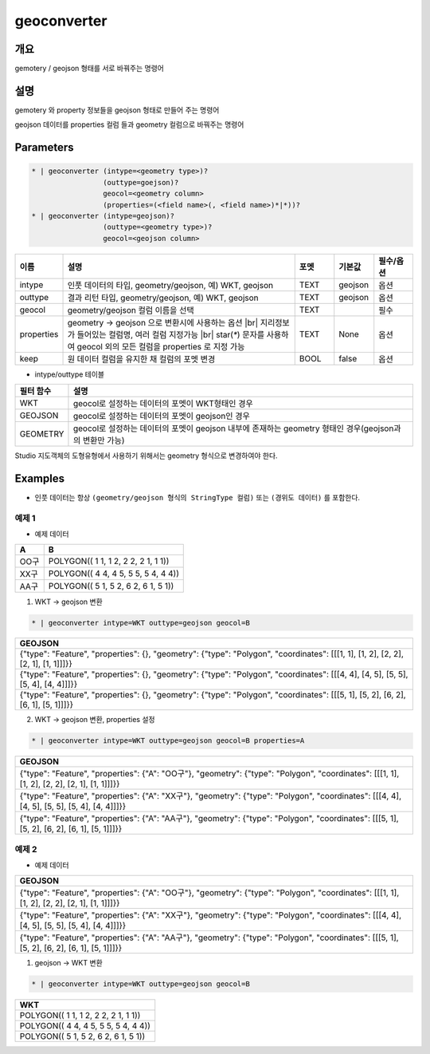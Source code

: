 geoconverter
============

개요
----

gemotery / geojson 형태를 서로 바꿔주는 명령어

설명
----

gemotery 와 property 정보들을 geojson 형태로 만들어 주는 명령어

geojson 데이터를 properties 컬럼 들과 geometry 컬럼으로 바꿔주는 명령어

Parameters
-----------

.. code-block:: bash

    * | geoconverter (intype=<geometry type>)?
                     (outtype=goejson)?
                     geocol=<geometry column>
                     (properties=(<field name>(, <field name>)*|*))?
    * | geoconverter (intype=geojson)?
                     (outtype=<geometry type>)?
                     geocol=<geojson column>

.. list-table::
   :header-rows: 1
   :widths: 10 60 10 10 10

   * - 이름
     - 설명
     - 포멧
     - 기본값
     - 필수/옵션
   * - intype
     - 인풋 데이터의 타입, geometry/geojson, 예) WKT, geojson
     - TEXT
     - geojson
     - 옵션
   * - outtype
     - 결과 리턴 타입, geometry/geojson, 예) WKT, geojson
     - TEXT
     - geojson
     - 옵션
   * - geocol
     - geometry/geojson 컬럼 이름을 선택
     - TEXT
     - 
     - 필수
   * - properties
     - geometry -> geojson 으로 변환시에 사용하는 옵션 |br| 지리정보 가 들어있는 컬럼명, 여러 컬럼 지정가능 |br| star(`*`) 문자를 사용하여 geocol 외의 모든 컬럼을 properties 로 지정 가능
     - TEXT
     - None
     - 옵션
   * - keep
     - 원 데이터 컬럼을 유지한 채 컬럼의 포멧 변경
     - BOOL
     - false
     - 옵션


- intype/outtype 테이블
.. list-table::
   :header-rows: 1

   * - 필터 함수
     - 설명
   * - WKT
     - geocol로 설정하는 데이터의 포멧이 WKT형태인 경우
   * - GEOJSON
     - geocol로 설정하는 데이터의 포멧이 geojson인 경우
   * - GEOMETRY
     - geocol로 설정하는 데이터의 포멧이 geojson 내부에 존재하는 geometry 형태인 경우(geojson과의 변환만 가능)
   

Studio 지도객체의 도형유형에서 사용하기 위해서는 geometry 형식으로 변경하여야 한다.


Examples
--------

- 인풋 데이터는 항상 ``(geometry/geojson 형식의 StringType 컬럼)`` 또는 ``(경위도 데이터)`` 를 포함한다.


예제 1
""""""""

- 예제 데이터

.. list-table::
   :header-rows: 1
   
   * - A
     - B
   * - OO구
     - POLYGON(( 1 1, 1 2, 2 2, 2 1, 1 1))
   * - XX구
     - POLYGON(( 4 4, 4 5, 5 5, 5 4, 4 4))
   * - AA구
     - POLYGON(( 5 1, 5 2, 6 2, 6 1, 5 1))
   
1. WKT -> geojson 변환

.. code-block:: bash

   * | geoconverter intype=WKT outtype=geojson geocol=B

.. list-table::
   :header-rows: 1
   
   * - GEOJSON
   * - {"type": "Feature", "properties": {}, "geometry": {"type": "Polygon", "coordinates": [[[1, 1], [1, 2], [2, 2], [2, 1], [1, 1]]]}}
   * - {"type": "Feature", "properties": {}, "geometry": {"type": "Polygon", "coordinates": [[[4, 4], [4, 5], [5, 5], [5, 4], [4, 4]]]}}
   * - {"type": "Feature", "properties": {}, "geometry": {"type": "Polygon", "coordinates": [[[5, 1], [5, 2], [6, 2], [6, 1], [5, 1]]]}}


2. WKT -> geojson 변환, properties 설정

.. code-block:: bash

   * | geoconverter intype=WKT outtype=geojson geocol=B properties=A

.. list-table::
   :header-rows: 1
   
   * - GEOJSON
   * - {"type": "Feature", "properties": {"A": "OO구"}, "geometry": {"type": "Polygon", "coordinates": [[[1, 1], [1, 2], [2, 2], [2, 1], [1, 1]]]}}
   * - {"type": "Feature", "properties": {"A": "XX구"}, "geometry": {"type": "Polygon", "coordinates": [[[4, 4], [4, 5], [5, 5], [5, 4], [4, 4]]]}}
   * - {"type": "Feature", "properties": {"A": "AA구"}, "geometry": {"type": "Polygon", "coordinates": [[[5, 1], [5, 2], [6, 2], [6, 1], [5, 1]]]}}


예제 2
""""""""

- 예제 데이터

.. list-table::
   :header-rows: 1
   
   * - GEOJSON
   * - {"type": "Feature", "properties": {"A": "OO구"}, "geometry": {"type": "Polygon", "coordinates": [[[1, 1], [1, 2], [2, 2], [2, 1], [1, 1]]]}}
   * - {"type": "Feature", "properties": {"A": "XX구"}, "geometry": {"type": "Polygon", "coordinates": [[[4, 4], [4, 5], [5, 5], [5, 4], [4, 4]]]}}
   * - {"type": "Feature", "properties": {"A": "AA구"}, "geometry": {"type": "Polygon", "coordinates": [[[5, 1], [5, 2], [6, 2], [6, 1], [5, 1]]]}}

1. geojson -> WKT 변환

.. code-block:: bash

   * | geoconverter intype=WKT outtype=geojson geocol=B

.. list-table::
   :header-rows: 1
   
   * - WKT
   * - POLYGON(( 1 1, 1 2, 2 2, 2 1, 1 1))
   * - POLYGON(( 4 4, 4 5, 5 5, 5 4, 4 4))
   * - POLYGON(( 5 1, 5 2, 6 2, 6 1, 5 1))


.. |br| raw:: html

  <br/>
